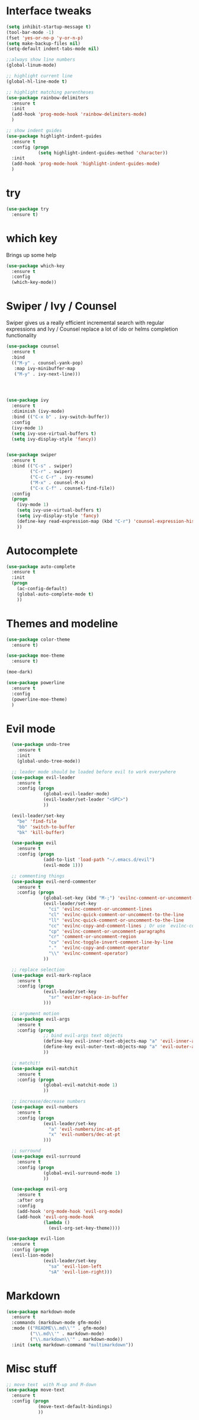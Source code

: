 #+STARTUP: overview

* Interface tweaks

#+BEGIN_SRC emacs-lisp
  (setq inhibit-startup-message t)
  (tool-bar-mode -1)
  (fset 'yes-or-no-p 'y-or-n-p)
  (setq make-backup-files nil)
  (setq-default indent-tabs-mode nil)

  ;;always show line numbers
  (global-linum-mode)

  ;; highlight current line
  (global-hl-line-mode t)

  ;; highlight matching parentheses
  (use-package rainbow-delimiters
    :ensure t
    :init 
    (add-hook 'prog-mode-hook 'rainbow-delimiters-mode)
    )

  ;; show indent guides
  (use-package highlight-indent-guides
    :ensure t
    :config (progn
              (setq highlight-indent-guides-method 'character))
    :init 
    (add-hook 'prog-mode-hook 'highlight-indent-guides-mode)
    )
#+END_SRC

* try

#+BEGIN_SRC emacs-lisp
  (use-package try
    :ensure t)
#+END_SRC
  
* which key

  Brings up some help
#+BEGIN_SRC emacs-lisp
  (use-package which-key
    :ensure t 
    :config
    (which-key-mode))
#+END_SRC

* Swiper / Ivy / Counsel

  Swiper gives us a really efficient incremental search with regular expressions
  and Ivy / Counsel replace a lot of ido or helms completion functionality

#+BEGIN_SRC emacs-lisp
  (use-package counsel
    :ensure t
    :bind
    (("M-y" . counsel-yank-pop)
     :map ivy-minibuffer-map
     ("M-y" . ivy-next-line)))




  (use-package ivy
    :ensure t
    :diminish (ivy-mode)
    :bind (("C-x b" . ivy-switch-buffer))
    :config
    (ivy-mode 1)
    (setq ivy-use-virtual-buffers t)
    (setq ivy-display-style 'fancy))


  (use-package swiper
    :ensure t
    :bind (("C-s" . swiper)
           ("C-r" . swiper)
           ("C-c C-r" . ivy-resume)
           ("M-x" . counsel-M-x)
           ("C-x C-f" . counsel-find-file))
    :config
    (progn
      (ivy-mode 1)
      (setq ivy-use-virtual-buffers t)
      (setq ivy-display-style 'fancy)
      (define-key read-expression-map (kbd "C-r") 'counsel-expression-history)
      ))
#+END_SRC

* Autocomplete
#+BEGIN_SRC emacs-lisp
  (use-package auto-complete
    :ensure t
    :init
    (progn
      (ac-config-default)
      (global-auto-complete-mode t)
      ))
#+END_SRC
  
* Themes and modeline
#+BEGIN_SRC emacs-lisp
  (use-package color-theme
    :ensure t)

  (use-package moe-theme
    :ensure t)

  (moe-dark)

  (use-package powerline
    :ensure t
    :config
    (powerline-moe-theme)
    )
#+END_SRC

* Evil mode
#+BEGIN_SRC emacs-lisp
  (use-package undo-tree
    :ensure t
    :init
    (global-undo-tree-mode))

  ;; leader mode should be loaded before evil to work everywhere
  (use-package evil-leader
    :ensure t
    :config (progn
              (global-evil-leader-mode)
              (evil-leader/set-leader "<SPC>")
              ))

  (evil-leader/set-key
    "be" 'find-file
    "bb" 'switch-to-buffer
    "bk" 'kill-buffer)

  (use-package evil
    :ensure t
    :config (progn
              (add-to-list 'load-path "~/.emacs.d/evil")
              (evil-mode 1)))

  ;; commenting things
  (use-package evil-nerd-commenter
    :ensure t
    :config (progn
              (global-set-key (kbd "M-;") 'evilnc-comment-or-uncomment-lines)
              (evil-leader/set-key
                "ci" 'evilnc-comment-or-uncomment-lines
                "cl" 'evilnc-quick-comment-or-uncomment-to-the-line
                "ll" 'evilnc-quick-comment-or-uncomment-to-the-line
                "cc" 'evilnc-copy-and-comment-lines ; Or use `evilnc-comment-and-kill-ring-save' instead
                "cp" 'evilnc-comment-or-uncomment-paragraphs
                "cr" 'comment-or-uncomment-region
                "cv" 'evilnc-toggle-invert-comment-line-by-line
                "."  'evilnc-copy-and-comment-operator
                "\\" 'evilnc-comment-operator)
              ))

  ;; replace selection
  (use-package evil-mark-replace
    :ensure t
    :config (progn
              (evil-leader/set-key
                "sr" 'evilmr-replace-in-buffer
              )))

  ;; argument motion
  (use-package evil-args
    :ensure t
    :config (progn
              ;; bind evil-args text objects
              (define-key evil-inner-text-objects-map "a" 'evil-inner-arg)
              (define-key evil-outer-text-objects-map "a" 'evil-outer-arg)
              ))

  ;; matchit!
  (use-package evil-matchit
    :ensure t
    :config (progn
              (global-evil-matchit-mode 1)
              ))

  ;; increase/decrease numbers
  (use-package evil-numbers
    :ensure t
    :config (progn
              (evil-leader/set-key
                "a" 'evil-numbers/inc-at-pt
                "x" 'evil-numbers/dec-at-pt
              )))

  ;; surround
  (use-package evil-surround
    :ensure t
    :config (progn
              (global-evil-surround-mode 1)
              ))

  (use-package evil-org
    :ensure t
    :after org
    :config
    (add-hook 'org-mode-hook 'evil-org-mode)
    (add-hook 'evil-org-mode-hook
              (lambda ()
                (evil-org-set-key-theme))))

(use-package evil-lion
  :ensure t
  :config (progn
  (evil-lion-mode)
              (evil-leader/set-key
                "sa" 'evil-lion-left
                "sA" 'evil-lion-right)))
#+END_SRC

* Markdown

#+BEGIN_SRC emacs-lisp
  (use-package markdown-mode
    :ensure t
    :commands (markdown-mode gfm-mode)
    :mode (("README\\.md\\'" . gfm-mode)
           ("\\.md\\'" . markdown-mode)
           ("\\.markdown\\'" . markdown-mode))
    :init (setq markdown-command "multimarkdown"))
#+END_SRC

* Misc stuff

#+BEGIN_SRC emacs-lisp
  ;; move text  with M-up and M-down
  (use-package move-text
    :ensure t
    :config (progn
              (move-text-default-bindings)
              ))
#+END_SRC

